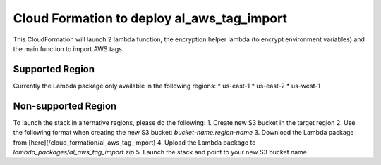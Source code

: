 Cloud Formation to deploy al_aws_tag_import
======================================
This CloudFormation will launch 2 lambda function, the encryption helper lambda (to encrypt environment variables) and the main function to import AWS tags.

Supported Region
------------
Currently the Lambda package only available in the following regions:
* us-east-1
* us-east-2
* us-west-1

Non-supported Region
------------
To launch the stack in alternative regions, please do the following:
1. Create new S3 bucket in the target region
2. Use the following format when creating the new S3 bucket:  `bucket-name.region-name`
3. Download the Lambda package from [here](/cloud_formation/al_aws_tag_import)
4. Upload the Lambda package to `lambda_packages/al_aws_tag_import.zip`
5. Launch the stack and point to your new S3 bucket name
